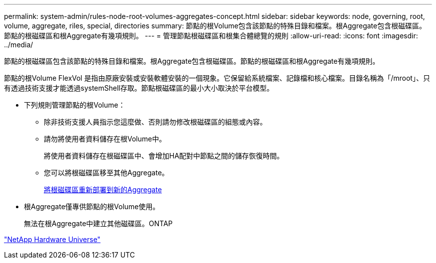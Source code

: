 ---
permalink: system-admin/rules-node-root-volumes-aggregates-concept.html 
sidebar: sidebar 
keywords: node, governing, root, volume, aggregate, riles, special, directories 
summary: 節點的根Volume包含該節點的特殊目錄和檔案。根Aggregate包含根磁碟區。節點的根磁碟區和根Aggregate有幾項規則。 
---
= 管理節點根磁碟區和根集合體總覽的規則
:allow-uri-read: 
:icons: font
:imagesdir: ../media/


[role="lead"]
節點的根磁碟區包含該節點的特殊目錄和檔案。根Aggregate包含根磁碟區。節點的根磁碟區和根Aggregate有幾項規則。

節點的根Volume FlexVol 是指由原廠安裝或安裝軟體安裝的一個現象。它保留給系統檔案、記錄檔和核心檔案。目錄名稱為「/mroot」、只有透過技術支援才能透過systemShell存取。節點根磁碟區的最小大小取決於平台模型。

* 下列規則管理節點的根Volume：
+
** 除非技術支援人員指示您這麼做、否則請勿修改根磁碟區的組態或內容。
** 請勿將使用者資料儲存在根Volume中。
+
將使用者資料儲存在根磁碟區中、會增加HA配對中節點之間的儲存恢復時間。

** 您可以將根磁碟區移至其他Aggregate。
+
xref:relocate-root-volumes-new-aggregates-task.adoc[將根磁碟區重新部署到新的Aggregate]



* 根Aggregate僅專供節點的根Volume使用。
+
無法在根Aggregate中建立其他磁碟區。ONTAP



https://hwu.netapp.com["NetApp Hardware Universe"^]
